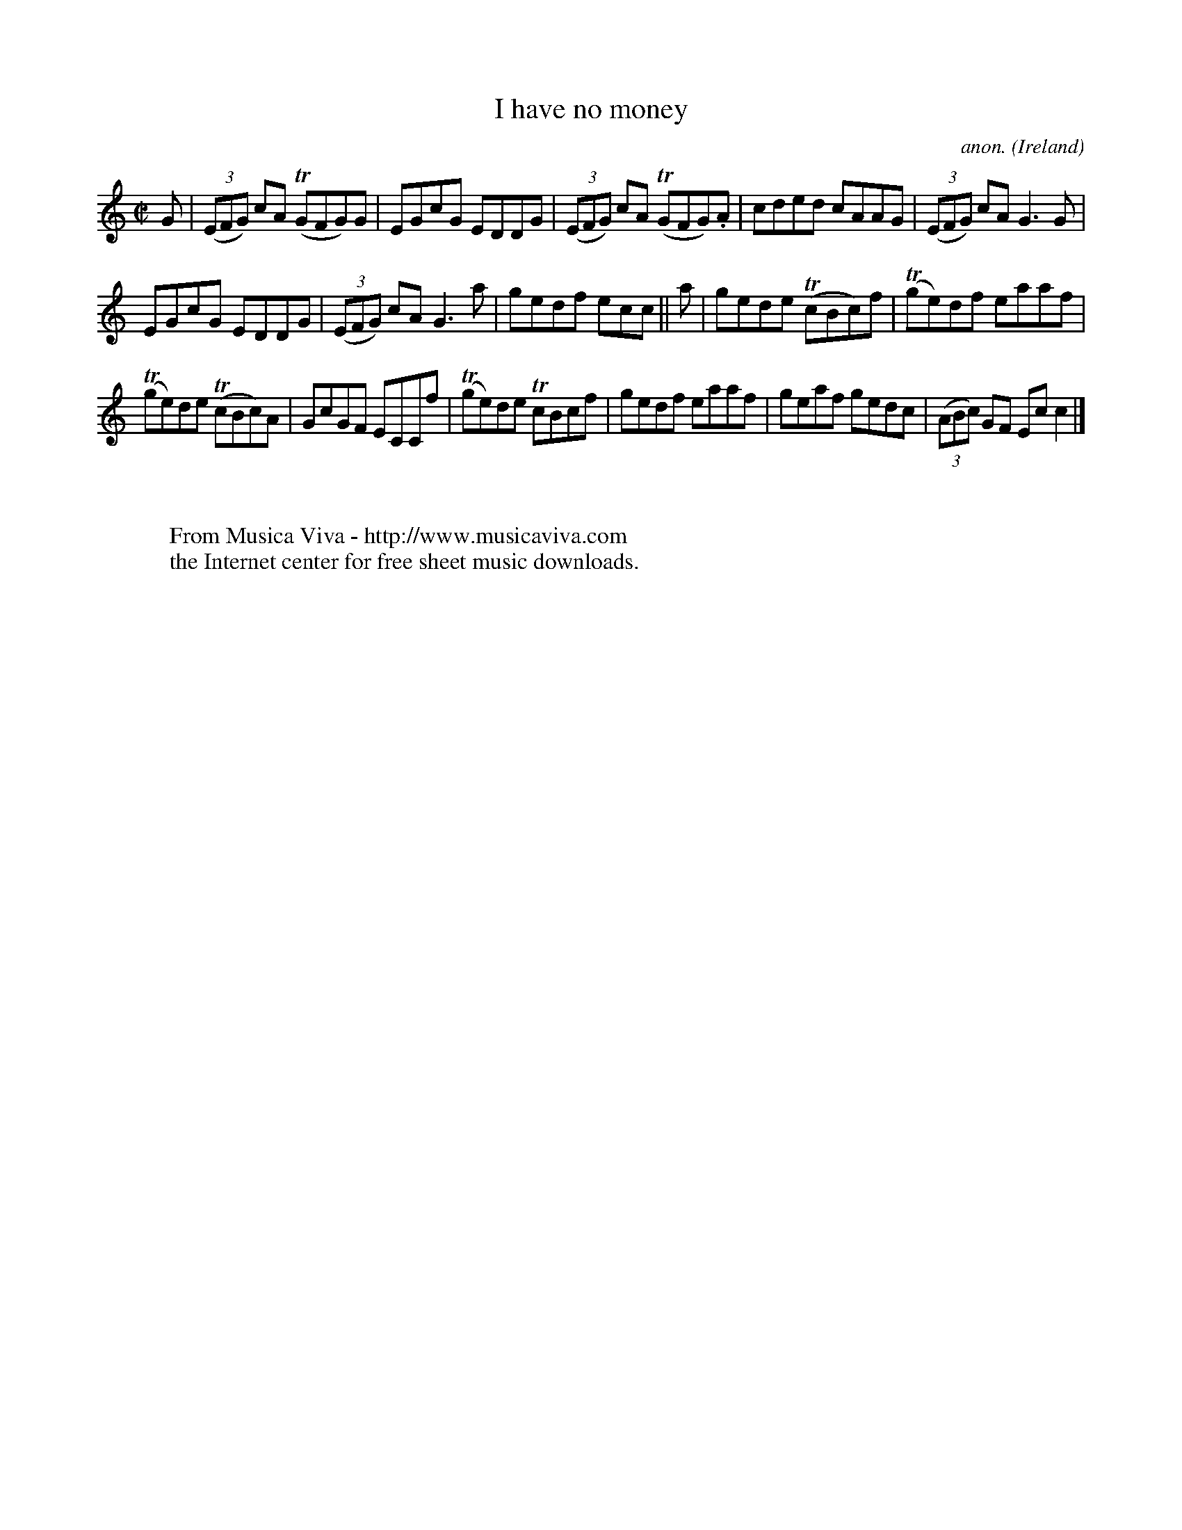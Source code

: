 X:610
T:I have no money
C:anon.
O:Ireland
B:Francis O'Neill: "The Dance Music of Ireland" (1907) no. 610
R:Reel
Z:Transcribed by Frank Nordberg - http://www.musicaviva.com
F:http://www.musicaviva.com/abc/tunes/ireland/oneill-1001/0610/oneill-1001-0610-1.abc
m:Tn = (3n/o/n/
M:C|
L:1/8
K:C
G|(3(EFG) cA (TGFG)G|EGcG EDDG|(3(EFG) cA (TGFG).A|cded cAAG|(3(EFG) cA G3G|
EGcG EDDG|(3(EFG) cA G3a|gedf ecc||a|gede (TcBc)f|(Tge)df eaaf|
(Tge)de (TcBc)A|GcGF ECCf|(Tge)de TcBcf|gedf eaaf|geaf gedc|(3(ABc) GF Ecc2|]
W:
W:
W:  From Musica Viva - http://www.musicaviva.com
W:  the Internet center for free sheet music downloads.
